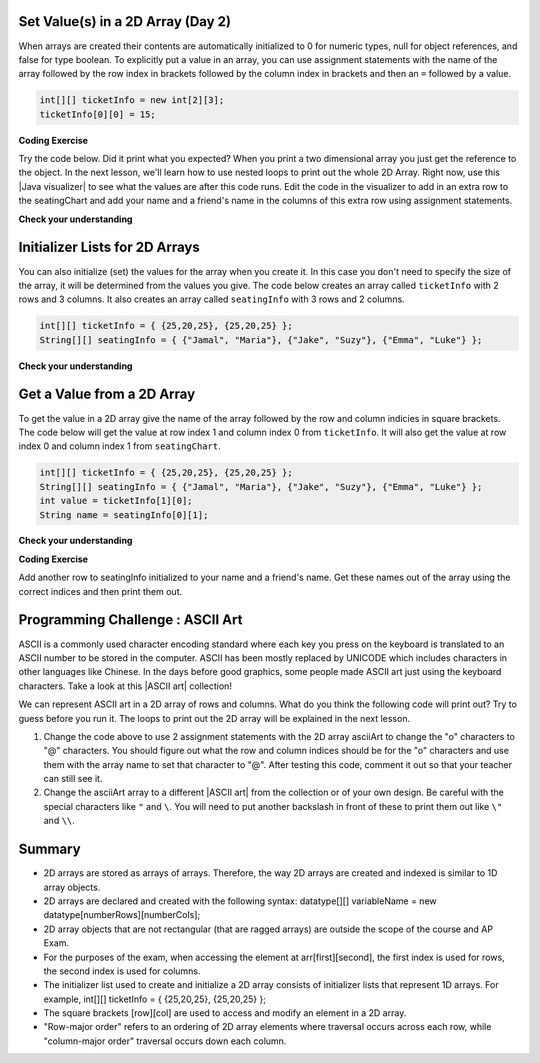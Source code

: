 .. qnum::
   :prefix: 8-1-
   :start: 8
   
.. |CodingEx| image:: ../../_static/codingExercise.png
    :width: 30px
    :align: middle
    :alt: coding exercise
    
    
.. |Exercise| image:: ../../_static/exercise.png
    :width: 35
    :align: middle
    :alt: exercise
    
    
.. |Groupwork| image:: ../../_static/groupwork.png
    :width: 35
    :align: middle
    :alt: groupwork



  
Set Value(s) in a 2D Array (Day 2)
----------------------------------------

..	index::
	pair: 2D Array; initialization
	pair: 2D Array; set value

When arrays are created their contents are automatically initialized to 0 for numeric types, null for object references, and false for type boolean.  To explicitly put a value in an array, you can use assignment statements with the name of the array followed by the row index in brackets followed by the column index in brackets and then an ``=`` followed by a value.  

.. code-block:: java 

  int[][] ticketInfo = new int[2][3];
  ticketInfo[0][0] = 15;
  
  
.. |Java visualizer| raw:: html

   <a href= "http://cscircles.cemc.uwaterloo.ca/java_visualize/#code=public+class+Test+%0A++%7B%0A+++++public+static+void+main(String%5B%5D+args)%0A+++++%7B%0A++++++++//+declare+arrays%0A++++++++int%5B%5D%5B%5D+ticketInfo%3B%0A++++++++String%5B%5D%5B%5D+seatingChart%3B%0A++++++++%0A++++++++//+create+arrays%0A++++++++ticketInfo+%3D+new+int+%5B2%5D%5B3%5D%3B%0A++++++++seatingChart+%3D++new+String+%5B3%5D%5B2%5D%3B%0A++++++++%0A++++++++//+initialize+the+array+elements%0A++++++++ticketInfo%5B0%5D%5B0%5D+%3D+15%3B%0A++++++++ticketInfo%5B0%5D%5B1%5D+%3D+10%3B%0A++++++++ticketInfo%5B0%5D%5B2%5D+%3D+15%3B%0A++++++++ticketInfo%5B1%5D%5B0%5D+%3D+25%3B%0A++++++++ticketInfo%5B1%5D%5B1%5D+%3D+20%3B%0A++++++++ticketInfo%5B1%5D%5B2%5D+%3D+25%3B%0A++++++++seatingChart%5B0%5D%5B0%5D+%3D+%22Jamal%22%3B%0A++++++++seatingChart%5B0%5D%5B1%5D+%3D+%22Maria%22%3B%0A++++++++seatingChart%5B1%5D%5B0%5D+%3D+%22Jacob%22%3B%0A++++++++seatingChart%5B1%5D%5B1%5D+%3D+%22Suzy%22%3B%0A++++++++seatingChart%5B2%5D%5B0%5D+%3D+%22Emma%22%3B%0A++++++++seatingChart%5B2%5D%5B1%5D+%3D+%22Luke%22%3B%0A++++++++%0A++++++++//+print+the+contents%0A++++++++System.out.println(ticketInfo)%3B%0A++++++++System.out.println(seatingChart)%3B%0A+++++%7D%0A++%7D&mode=display&curInstr=0" style="text-decoration:underline" target="_blank" >Java Visualizer</a>

|CodingEx| **Coding Exercise**

Try the code below. Did it print what you expected?  When you print a two dimensional array you just get the reference to the object. In the next lesson, we'll learn how to use nested loops to print out the whole 2D Array. Right now, use this |Java visualizer| to see what the values are after this code runs. Edit the code in the visualizer to add in an extra row to the seatingChart and add your name and a friend's name in the columns of this extra row using assignment statements.

.. activecode:: 2DArraySet
  :language: java
  
  public class Test 
  {
     public static void main(String[] args)
     {
        // declare arrays
        int[][] ticketInfo;
        String[][] seatingChart;
        
        // create arrays
        ticketInfo = new int [2][3];
        seatingChart =  new String [3][2];
        
        // initialize the array elements
        ticketInfo[0][0] = 15;
        ticketInfo[0][1] = 10;
        ticketInfo[0][2] = 15;
        ticketInfo[1][0] = 25;
        ticketInfo[1][1] = 20;
        ticketInfo[1][2] = 25;
        seatingChart[0][0] = "Jamal";
        seatingChart[0][1] = "Maria";
        seatingChart[1][0] = "Jacob";
        seatingChart[1][1] = "Suzy";
        seatingChart[2][0] = "Emma";
        seatingChart[2][1] = "Luke";
        
        // print the contents
        System.out.println(ticketInfo);
        System.out.println(seatingChart);
     }
  }
  


  
|Exercise| **Check your understanding**

.. mchoice:: qa2dab_1
   :practice: T
   :answer_a: nums[3][2] = 5;
   :answer_b: nums[1][2] = 5;
   :answer_c: nums[2][1] = 5;
   :answer_d: nums[2][3] = 5;
   :correct: c
   :feedback_a: Remember that the indices start at 0.
   :feedback_b: Remember that the row is first then the column.
   :feedback_c: This will set the value  of the 3rd row and 2nd column.
   :feedback_d: Remember that the row is first and then the column and that the indicies start at 0.

   Which of the following sets the value for the 3rd row and 2nd column of a 2D array called ``nums``?

Initializer Lists for 2D Arrays
-------------------------------

You can also initialize (set) the values for the array when you create it.  In this case you don't need to specify the size of the array, it will be determined from the values you give.  The code below creates an array called ``ticketInfo`` with 2 rows and 3 columns.  It also creates an array called ``seatingInfo`` with 3 rows and 2 columns.

.. code-block:: java 

  int[][] ticketInfo = { {25,20,25}, {25,20,25} };
  String[][] seatingInfo = { {"Jamal", "Maria"}, {"Jake", "Suzy"}, {"Emma", "Luke"} };

|Exercise| **Check your understanding**

.. fillintheblank:: 2daGetElfill

   What is the value at ``seatingInfo[2][1]`` after the code above executes?

   -    :Luke$: Correct.  The string at row index 2 and column index 1 is Luke.
        :.*: Indicies start at 0 and the row is first then the column

        
  
Get a Value from a 2D Array
------------------------------

..	index::
	pair: 2D Array; access value

To get the value in a 2D array give the name of the array followed by the row and column indicies in square brackets. The code below will get the value at row index 1 and column index 0 from ``ticketInfo``.  It will also get the value at row index 0 and column index 1 from ``seatingChart``. 

.. code-block:: java 

  int[][] ticketInfo = { {25,20,25}, {25,20,25} };
  String[][] seatingInfo = { {"Jamal", "Maria"}, {"Jake", "Suzy"}, {"Emma", "Luke"} };
  int value = ticketInfo[1][0];
  String name = seatingInfo[0][1]; 
  
|Exercise| **Check your understanding**

.. mchoice:: qa2dab_2
   :practice: T
   :answer_a: Jamal
   :answer_b: Maria
   :answer_c: Jake
   :answer_d: Suzy
   :answer_e: Emma
   :correct: b
   :feedback_a: This would be true for if <code>name</code> was set to <code>seatingInfo[0][0];</code> instead.
   :feedback_b: Maria is the value of <code>seatingInfo[0][1];</code>.
   :feedback_c: This would be true for if <code>name</code> was set to <code>seatingInfo[1][0];</code> instead.
   :feedback_d: This would be true for if <code>name</code> was set to <code>seatingInfo[1][1];</code> instead.
   :feedback_e: This would be true for if <code>name</code> was set to <code>seatingInfo[2][1];</code> instead.

   What is the value of ``name`` after the code above executes?  

|CodingEx| **Coding Exercise**

Add another row to seatingInfo initialized to your name and a friend's name. Get these names out of the array using the correct indices and then print them out.

.. activecode:: 2DArrayInitGet
  :language: java
  
  public class Test 
  {
     public static void main(String[] args)
     {
        String[][] seatingInfo = { {"Jamal", "Maria"}, {"Jake", "Suzy"}, {"Emma", "Luke"} };
        String name = seatingInfo[0][0];
        System.out.println(name + " is at [0,0]");
  
     }
  }
     
|Groupwork| Programming Challenge : ASCII Art
---------------------------------------------------

.. |ASCII art| raw:: html

   <a href= "https://www.asciiart.eu/" style="text-decoration:underline" target="_blank" >ASCII art</a>

ASCII is a commonly used character encoding standard where each key you press on the keyboard is translated to an ASCII number to be stored in the computer. ASCII has been mostly replaced by UNICODE which includes characters in other languages like Chinese. In the days before good graphics, some people made ASCII art just using the keyboard characters. Take a look at this |ASCII art| collection!

We can represent ASCII art in a 2D array of rows and columns. What do you think the following code will print out? Try to guess before you run it. The loops to print out the 2D array will be explained in the next lesson.

.. activecode:: challenge-8-1-ascii-art
  :language: java
  
  public class Test 
  {
     public static void main(String[] args)
     {
    
        String[][] asciiArt = {  
              {" ", " ", "_", "_", "_", " ", " "},
              {" ", "(", "o", " ", "o", ")", " "},
              {"(", " ", " ", "V", " ", " ", ")"},
              {" ", "-", "m", "-", "m", "-", " "},
         };
        
        //Part 1: Add 2 assignment statements to change "o" to "@"

     
        // print the asciiArt for Part 1
        for(String[] row : asciiArt) {
          for(String column : row)
            System.out.print(column);
          System.out.println();    
        }
        
        //Part 2: Create your own ASCII art array and print it out!
         
         
     }
  }
  

1. Change the code above to use 2 assignment statements with the 2D array asciiArt to change the "o" characters to "@" characters. You should figure out what the row and column indices should be for the "o" characters and use them with the array name to set that character to "@". After testing this code, comment it out so that your teacher can still see it. 

2. Change the asciiArt array to a different |ASCII art| from the collection or of your own design. Be careful with the special characters like ``"`` and ``\``. You will need to put another backslash in front of these to print them out like ``\"`` and ``\\``. 

Summary
-------

- 2D arrays are stored as arrays of arrays. Therefore, the way 2D arrays are created and indexed is similar to 1D array objects.

- 2D arrays are declared and created with the following syntax: datatype[][] variableName = new datatype[numberRows][numberCols];

- 2D array objects that are not rectangular (that are ragged arrays) are outside the scope of the course and AP Exam.

- For the purposes of the exam, when accessing the element at arr[first][second], the first index is used for rows, the second index is used for columns.

- The initializer list used to create and initialize a 2D array consists of initializer lists that represent 1D arrays. For example, int[][] ticketInfo = { {25,20,25}, {25,20,25} };

- The square brackets [row][col] are used to access and modify an element in a 2D array.

- "Row-major order" refers to an ordering of 2D array elements where traversal occurs across each row, while "column-major order" traversal occurs down each column.
